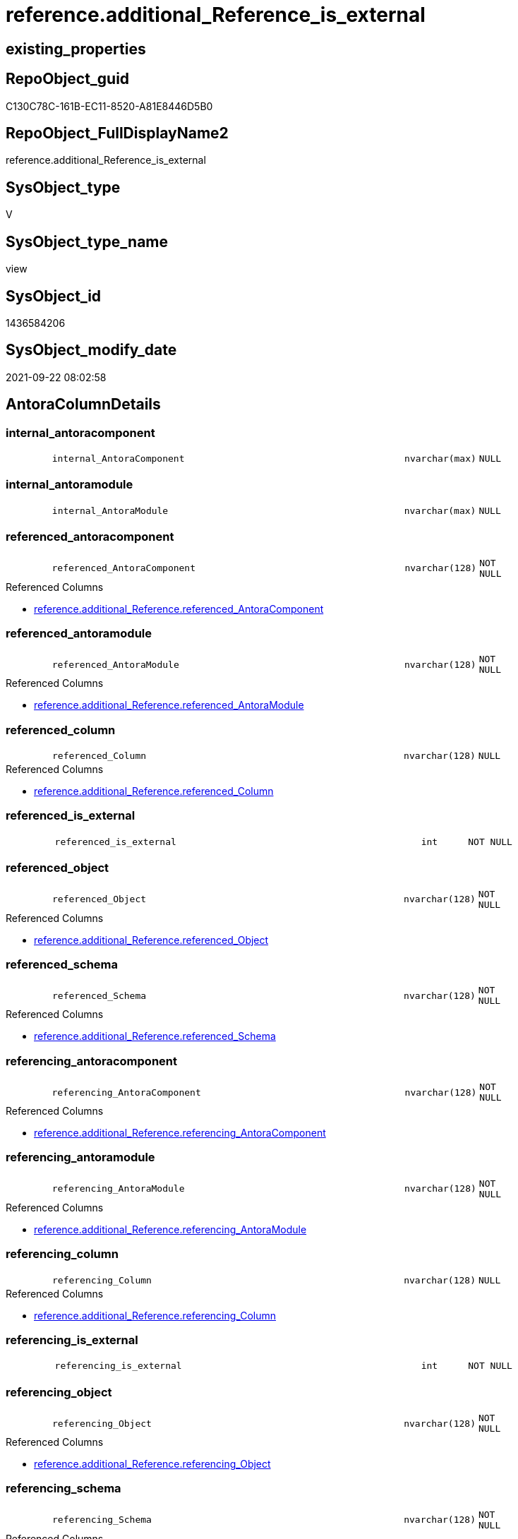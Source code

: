 // tag::HeaderFullDisplayName[]
= reference.additional_Reference_is_external
// end::HeaderFullDisplayName[]

== existing_properties

// tag::existing_properties[]
:ExistsProperty--antorareferencedlist:
:ExistsProperty--antorareferencinglist:
:ExistsProperty--is_repo_managed:
:ExistsProperty--is_ssas:
:ExistsProperty--referencedobjectlist:
:ExistsProperty--sql_modules_definition:
:ExistsProperty--FK:
:ExistsProperty--Columns:
// end::existing_properties[]

== RepoObject_guid

// tag::RepoObject_guid[]
C130C78C-161B-EC11-8520-A81E8446D5B0
// end::RepoObject_guid[]

== RepoObject_FullDisplayName2

// tag::RepoObject_FullDisplayName2[]
reference.additional_Reference_is_external
// end::RepoObject_FullDisplayName2[]

== SysObject_type

// tag::SysObject_type[]
V 
// end::SysObject_type[]

== SysObject_type_name

// tag::SysObject_type_name[]
view
// end::SysObject_type_name[]

== SysObject_id

// tag::SysObject_id[]
1436584206
// end::SysObject_id[]

== SysObject_modify_date

// tag::SysObject_modify_date[]
2021-09-22 08:02:58
// end::SysObject_modify_date[]

== AntoraColumnDetails

// tag::AntoraColumnDetails[]
[#column-internal_antoracomponent]
=== internal_antoracomponent

[cols="d,8m,m,m,m,d"]
|===
|
|internal_AntoraComponent
|nvarchar(max)
|NULL
|
|
|===


[#column-internal_antoramodule]
=== internal_antoramodule

[cols="d,8m,m,m,m,d"]
|===
|
|internal_AntoraModule
|nvarchar(max)
|NULL
|
|
|===


[#column-referenced_antoracomponent]
=== referenced_antoracomponent

[cols="d,8m,m,m,m,d"]
|===
|
|referenced_AntoraComponent
|nvarchar(128)
|NOT NULL
|
|
|===

.Referenced Columns
--
* xref:reference.additional_reference.adoc#column-referenced_antoracomponent[+reference.additional_Reference.referenced_AntoraComponent+]
--


[#column-referenced_antoramodule]
=== referenced_antoramodule

[cols="d,8m,m,m,m,d"]
|===
|
|referenced_AntoraModule
|nvarchar(128)
|NOT NULL
|
|
|===

.Referenced Columns
--
* xref:reference.additional_reference.adoc#column-referenced_antoramodule[+reference.additional_Reference.referenced_AntoraModule+]
--


[#column-referenced_column]
=== referenced_column

[cols="d,8m,m,m,m,d"]
|===
|
|referenced_Column
|nvarchar(128)
|NULL
|
|
|===

.Referenced Columns
--
* xref:reference.additional_reference.adoc#column-referenced_column[+reference.additional_Reference.referenced_Column+]
--


[#column-referenced_is_external]
=== referenced_is_external

[cols="d,8m,m,m,m,d"]
|===
|
|referenced_is_external
|int
|NOT NULL
|
|
|===


[#column-referenced_object]
=== referenced_object

[cols="d,8m,m,m,m,d"]
|===
|
|referenced_Object
|nvarchar(128)
|NOT NULL
|
|
|===

.Referenced Columns
--
* xref:reference.additional_reference.adoc#column-referenced_object[+reference.additional_Reference.referenced_Object+]
--


[#column-referenced_schema]
=== referenced_schema

[cols="d,8m,m,m,m,d"]
|===
|
|referenced_Schema
|nvarchar(128)
|NOT NULL
|
|
|===

.Referenced Columns
--
* xref:reference.additional_reference.adoc#column-referenced_schema[+reference.additional_Reference.referenced_Schema+]
--


[#column-referencing_antoracomponent]
=== referencing_antoracomponent

[cols="d,8m,m,m,m,d"]
|===
|
|referencing_AntoraComponent
|nvarchar(128)
|NOT NULL
|
|
|===

.Referenced Columns
--
* xref:reference.additional_reference.adoc#column-referencing_antoracomponent[+reference.additional_Reference.referencing_AntoraComponent+]
--


[#column-referencing_antoramodule]
=== referencing_antoramodule

[cols="d,8m,m,m,m,d"]
|===
|
|referencing_AntoraModule
|nvarchar(128)
|NOT NULL
|
|
|===

.Referenced Columns
--
* xref:reference.additional_reference.adoc#column-referencing_antoramodule[+reference.additional_Reference.referencing_AntoraModule+]
--


[#column-referencing_column]
=== referencing_column

[cols="d,8m,m,m,m,d"]
|===
|
|referencing_Column
|nvarchar(128)
|NULL
|
|
|===

.Referenced Columns
--
* xref:reference.additional_reference.adoc#column-referencing_column[+reference.additional_Reference.referencing_Column+]
--


[#column-referencing_is_external]
=== referencing_is_external

[cols="d,8m,m,m,m,d"]
|===
|
|referencing_is_external
|int
|NOT NULL
|
|
|===


[#column-referencing_object]
=== referencing_object

[cols="d,8m,m,m,m,d"]
|===
|
|referencing_Object
|nvarchar(128)
|NOT NULL
|
|
|===

.Referenced Columns
--
* xref:reference.additional_reference.adoc#column-referencing_object[+reference.additional_Reference.referencing_Object+]
--


[#column-referencing_schema]
=== referencing_schema

[cols="d,8m,m,m,m,d"]
|===
|
|referencing_Schema
|nvarchar(128)
|NOT NULL
|
|
|===

.Referenced Columns
--
* xref:reference.additional_reference.adoc#column-referencing_schema[+reference.additional_Reference.referencing_Schema+]
--


// end::AntoraColumnDetails[]

== AntoraMeasureDetails

// tag::AntoraMeasureDetails[]

// end::AntoraMeasureDetails[]

== AntoraPkColumnTableRows

// tag::AntoraPkColumnTableRows[]














// end::AntoraPkColumnTableRows[]

== AntoraNonPkColumnTableRows

// tag::AntoraNonPkColumnTableRows[]
|
|<<column-internal_antoracomponent>>
|nvarchar(max)
|NULL
|
|

|
|<<column-internal_antoramodule>>
|nvarchar(max)
|NULL
|
|

|
|<<column-referenced_antoracomponent>>
|nvarchar(128)
|NOT NULL
|
|

|
|<<column-referenced_antoramodule>>
|nvarchar(128)
|NOT NULL
|
|

|
|<<column-referenced_column>>
|nvarchar(128)
|NULL
|
|

|
|<<column-referenced_is_external>>
|int
|NOT NULL
|
|

|
|<<column-referenced_object>>
|nvarchar(128)
|NOT NULL
|
|

|
|<<column-referenced_schema>>
|nvarchar(128)
|NOT NULL
|
|

|
|<<column-referencing_antoracomponent>>
|nvarchar(128)
|NOT NULL
|
|

|
|<<column-referencing_antoramodule>>
|nvarchar(128)
|NOT NULL
|
|

|
|<<column-referencing_column>>
|nvarchar(128)
|NULL
|
|

|
|<<column-referencing_is_external>>
|int
|NOT NULL
|
|

|
|<<column-referencing_object>>
|nvarchar(128)
|NOT NULL
|
|

|
|<<column-referencing_schema>>
|nvarchar(128)
|NOT NULL
|
|

// end::AntoraNonPkColumnTableRows[]

== AntoraIndexList

// tag::AntoraIndexList[]

// end::AntoraIndexList[]

== AntoraParameterList

// tag::AntoraParameterList[]

// end::AntoraParameterList[]

== Other tags

source: property.RepoObjectProperty_cross As rop_cross


=== additional_reference_csv

// tag::additional_reference_csv[]

// end::additional_reference_csv[]


=== AdocUspSteps

// tag::adocuspsteps[]

// end::adocuspsteps[]


=== AntoraReferencedList

// tag::antorareferencedlist[]
* xref:config.ftv_get_parameter_value.adoc[]
* xref:reference.additional_reference.adoc[]
// end::antorareferencedlist[]


=== AntoraReferencingList

// tag::antorareferencinglist[]
* xref:reference.additional_reference_database.adoc[]
* xref:reference.additional_reference_object.adoc[]
* xref:reference.additional_reference_objectcolumn.adoc[]
// end::antorareferencinglist[]


=== Description

// tag::description[]

// end::description[]


=== exampleUsage

// tag::exampleusage[]

// end::exampleusage[]


=== exampleUsage_2

// tag::exampleusage_2[]

// end::exampleusage_2[]


=== exampleUsage_3

// tag::exampleusage_3[]

// end::exampleusage_3[]


=== exampleUsage_4

// tag::exampleusage_4[]

// end::exampleusage_4[]


=== exampleUsage_5

// tag::exampleusage_5[]

// end::exampleusage_5[]


=== exampleWrong_Usage

// tag::examplewrong_usage[]

// end::examplewrong_usage[]


=== has_execution_plan_issue

// tag::has_execution_plan_issue[]

// end::has_execution_plan_issue[]


=== has_get_referenced_issue

// tag::has_get_referenced_issue[]

// end::has_get_referenced_issue[]


=== has_history

// tag::has_history[]

// end::has_history[]


=== has_history_columns

// tag::has_history_columns[]

// end::has_history_columns[]


=== InheritanceType

// tag::inheritancetype[]

// end::inheritancetype[]


=== is_persistence

// tag::is_persistence[]

// end::is_persistence[]


=== is_persistence_check_duplicate_per_pk

// tag::is_persistence_check_duplicate_per_pk[]

// end::is_persistence_check_duplicate_per_pk[]


=== is_persistence_check_for_empty_source

// tag::is_persistence_check_for_empty_source[]

// end::is_persistence_check_for_empty_source[]


=== is_persistence_delete_changed

// tag::is_persistence_delete_changed[]

// end::is_persistence_delete_changed[]


=== is_persistence_delete_missing

// tag::is_persistence_delete_missing[]

// end::is_persistence_delete_missing[]


=== is_persistence_insert

// tag::is_persistence_insert[]

// end::is_persistence_insert[]


=== is_persistence_truncate

// tag::is_persistence_truncate[]

// end::is_persistence_truncate[]


=== is_persistence_update_changed

// tag::is_persistence_update_changed[]

// end::is_persistence_update_changed[]


=== is_repo_managed

// tag::is_repo_managed[]
0
// end::is_repo_managed[]


=== is_ssas

// tag::is_ssas[]
0
// end::is_ssas[]


=== microsoft_database_tools_support

// tag::microsoft_database_tools_support[]

// end::microsoft_database_tools_support[]


=== MS_Description

// tag::ms_description[]

// end::ms_description[]


=== persistence_source_RepoObject_fullname

// tag::persistence_source_repoobject_fullname[]

// end::persistence_source_repoobject_fullname[]


=== persistence_source_RepoObject_fullname2

// tag::persistence_source_repoobject_fullname2[]

// end::persistence_source_repoobject_fullname2[]


=== persistence_source_RepoObject_guid

// tag::persistence_source_repoobject_guid[]

// end::persistence_source_repoobject_guid[]


=== persistence_source_RepoObject_xref

// tag::persistence_source_repoobject_xref[]

// end::persistence_source_repoobject_xref[]


=== pk_index_guid

// tag::pk_index_guid[]

// end::pk_index_guid[]


=== pk_IndexPatternColumnDatatype

// tag::pk_indexpatterncolumndatatype[]

// end::pk_indexpatterncolumndatatype[]


=== pk_IndexPatternColumnName

// tag::pk_indexpatterncolumnname[]

// end::pk_indexpatterncolumnname[]


=== pk_IndexSemanticGroup

// tag::pk_indexsemanticgroup[]

// end::pk_indexsemanticgroup[]


=== ReferencedObjectList

// tag::referencedobjectlist[]
* [config].[ftv_get_parameter_value]
* [reference].[additional_Reference]
// end::referencedobjectlist[]


=== usp_persistence_RepoObject_guid

// tag::usp_persistence_repoobject_guid[]

// end::usp_persistence_repoobject_guid[]


=== UspExamples

// tag::uspexamples[]

// end::uspexamples[]


=== uspgenerator_usp_id

// tag::uspgenerator_usp_id[]

// end::uspgenerator_usp_id[]


=== UspParameters

// tag::uspparameters[]

// end::uspparameters[]

== Boolean Attributes

source: property.RepoObjectProperty WHERE property_int = 1

// tag::boolean_attributes[]

// end::boolean_attributes[]

== sql_modules_definition

// tag::sql_modules_definition[]
[%collapsible]
=======
[source,sql]
----
Create View reference.additional_Reference_is_external
As
Select
    T1.referenced_AntoraComponent
  , T1.referenced_AntoraModule
  , T1.referenced_Schema
  , T1.referenced_Object
  , T1.referenced_Column
  , referenced_is_external   = Case
                                   When T1.referenced_AntoraComponent = AntoraComponent.Parameter_value_result
                                        And T1.referenced_AntoraModule = AntoraModule.Parameter_value_result
                                       Then
                                       0
                                   Else
                                       1
                               End
  , T1.referencing_AntoraComponent
  , T1.referencing_AntoraModule
  , T1.referencing_Schema
  , T1.referencing_Object
  , T1.referencing_Column
  , referencing_is_external  = Case
                                   When T1.referencing_AntoraComponent = AntoraComponent.Parameter_value_result
                                        And T1.referencing_AntoraModule = AntoraModule.Parameter_value_result
                                       Then
                                       0
                                   Else
                                       1
                               End
  , internal_AntoraComponent = AntoraComponent.Parameter_value_result
  , internal_AntoraModule    = AntoraModule.Parameter_value_result
From
    reference.additional_Reference                                      As T1
    Cross Join config.ftv_get_parameter_value ( 'AntoraComponent', '' ) As AntoraComponent
    Cross Join config.ftv_get_parameter_value ( 'AntoraModule', '' ) As AntoraModule

----
=======
// end::sql_modules_definition[]


